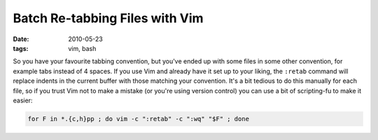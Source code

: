 Batch Re-tabbing Files with Vim
===============================

:date: 2010-05-23
:tags: vim, bash

So you have your favourite tabbing convention, but you've ended up with some files in some other 
convention, for example tabs instead of 4 spaces.  If you use Vim and already have it set up to your 
liking, the ``:retab`` command will replace indents in the current buffer with those matching your 
convention.  It's a bit tedious to do this manually for each file, so if you trust Vim not to make a 
mistake (or you're using version control) you can use a bit of scripting-fu to make it easier:

.. code-block:: bash

    for F in *.{c,h}pp ; do vim -c ":retab" -c ":wq" "$F" ; done
